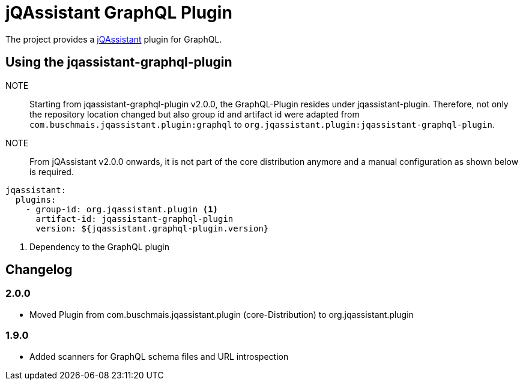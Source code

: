 = jQAssistant GraphQL Plugin

The project provides a http://jqassistant.org/[jQAssistant] plugin for GraphQL.

== Using the jqassistant-graphql-plugin

NOTE:: Starting from jqassistant-graphql-plugin v2.0.0, the GraphQL-Plugin resides under jqassistant-plugin.
Therefore, not only the repository location changed but also group id and artifact id were adapted from `com.buschmais.jqassistant.plugin:graphql` to `org.jqassistant.plugin:jqassistant-graphql-plugin`.

NOTE:: From jQAssistant v2.0.0 onwards, it is not part of the core distribution anymore and a manual configuration as shown below is required.

[source, yaml]
----
jqassistant:
  plugins:
    - group-id: org.jqassistant.plugin <1>
      artifact-id: jqassistant-graphql-plugin
      version: ${jqassistant.graphql-plugin.version}
----
<1> Dependency to the GraphQL plugin

== Changelog

=== 2.0.0

- Moved Plugin from com.buschmais.jqassistant.plugin (core-Distribution) to org.jqassistant.plugin

=== 1.9.0

- Added scanners for GraphQL schema files and URL introspection
